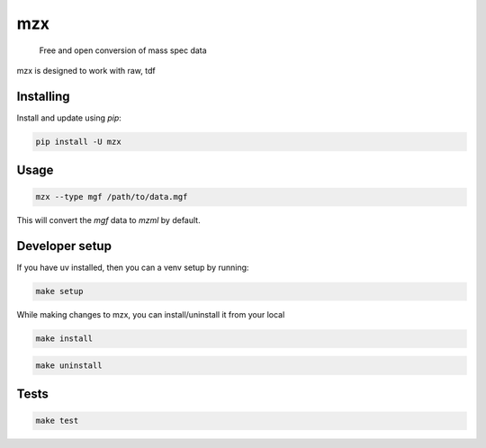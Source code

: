 ===============================
mzx
===============================
        Free and open conversion of mass spec data

.. _msconvert: https://proteowizard.sourceforge.io/

.. image:: https://img.shields.io/pypi/v/mzx.svg
        :target: https://pypi.python.org/pypi/mzx
        :alt: PyPI

.. image:: https://github.com/mass-matrix/mzx/actions/workflows/pytest.yml/badge.svg
        :target: https://github.com/mass-matrix/mzx/actions/workflows/pytest.yml
        :alt: GitHub Actions

.. image:: https://readthedocs.org/projects/mzx/badge/?version=latest
    :target: https://mzx.readthedocs.io/en/latest/?badge=latest
    :alt: Documentation Status

.. image:: https://codecov.io/gh/mass-matrix/mzx/graph/badge.svg?token=mrLdM9zX54
        :target: https://codecov.io/gh/mass-matrix/mzx
        :alt: Codecov

.. image:: https://img.shields.io/pypi/dm/mzx
        :alt: PyPI - Downloads

mzx is designed to work with raw, tdf

Installing
----------

Install and update using `pip`\:

.. code-block:: console

        pip install -U mzx

Usage
-----

.. code-block:: console

        mzx --type mgf /path/to/data.mgf

This will convert the `mgf` data to `mzml` by default.

Developer setup
---------------

If you have uv installed, then you can a venv setup by running\:

.. code-block:: console

        make setup

While making changes to mzx, you can install/uninstall it from your local

.. code-block:: console

        make install

.. code-block:: console

        make uninstall

Tests
-----

.. code-block:: console

        make test
